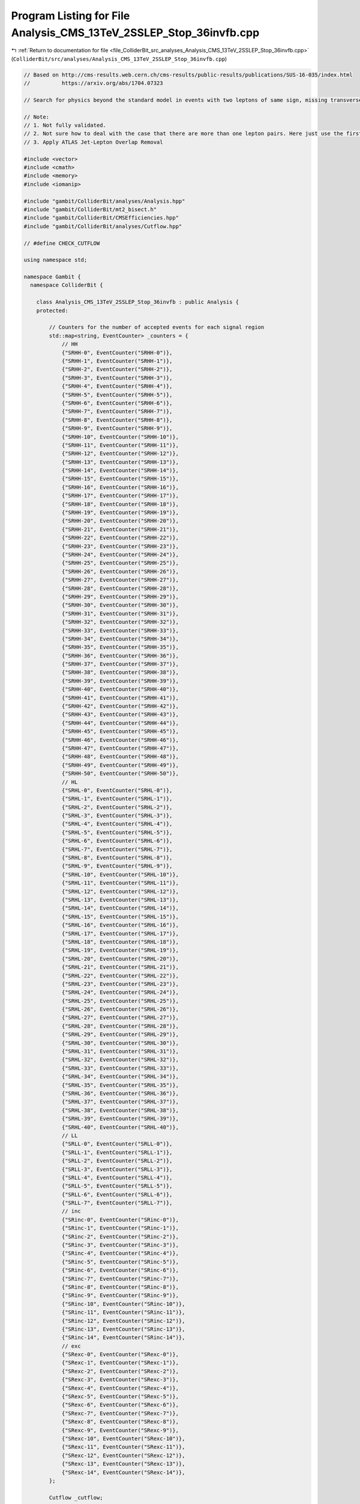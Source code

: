 
.. _program_listing_file_ColliderBit_src_analyses_Analysis_CMS_13TeV_2SSLEP_Stop_36invfb.cpp:

Program Listing for File Analysis_CMS_13TeV_2SSLEP_Stop_36invfb.cpp
===================================================================

|exhale_lsh| :ref:`Return to documentation for file <file_ColliderBit_src_analyses_Analysis_CMS_13TeV_2SSLEP_Stop_36invfb.cpp>` (``ColliderBit/src/analyses/Analysis_CMS_13TeV_2SSLEP_Stop_36invfb.cpp``)

.. |exhale_lsh| unicode:: U+021B0 .. UPWARDS ARROW WITH TIP LEFTWARDS

.. code-block:: cpp

   
   // Based on http://cms-results.web.cern.ch/cms-results/public-results/publications/SUS-16-035/index.html
   //          https://arxiv.org/abs/1704.07323
   
   // Search for physics beyond the standard model in events with two leptons of same sign, missing transverse momentum, and jets in proton-proton collisions at sqrt(s) = 13 TeV
   
   // Note:
   // 1. Not fully validated.
   // 2. Not sure how to deal with the case that there are more than one lepton pairs. Here just use the first one.
   // 3. Apply ATLAS Jet-Lepton Overlap Removal
   
   #include <vector>
   #include <cmath>
   #include <memory>
   #include <iomanip>
   
   #include "gambit/ColliderBit/analyses/Analysis.hpp"
   #include "gambit/ColliderBit/mt2_bisect.h"
   #include "gambit/ColliderBit/CMSEfficiencies.hpp"
   #include "gambit/ColliderBit/analyses/Cutflow.hpp"
   
   // #define CHECK_CUTFLOW
   
   using namespace std;
   
   namespace Gambit {
     namespace ColliderBit {
   
       class Analysis_CMS_13TeV_2SSLEP_Stop_36invfb : public Analysis {
       protected:
   
           // Counters for the number of accepted events for each signal region
           std::map<string, EventCounter> _counters = {
               // HH
               {"SRHH-0", EventCounter("SRHH-0")},
               {"SRHH-1", EventCounter("SRHH-1")},
               {"SRHH-2", EventCounter("SRHH-2")},
               {"SRHH-3", EventCounter("SRHH-3")},
               {"SRHH-4", EventCounter("SRHH-4")},
               {"SRHH-5", EventCounter("SRHH-5")},
               {"SRHH-6", EventCounter("SRHH-6")},
               {"SRHH-7", EventCounter("SRHH-7")},
               {"SRHH-8", EventCounter("SRHH-8")},
               {"SRHH-9", EventCounter("SRHH-9")},
               {"SRHH-10", EventCounter("SRHH-10")},
               {"SRHH-11", EventCounter("SRHH-11")},
               {"SRHH-12", EventCounter("SRHH-12")},
               {"SRHH-13", EventCounter("SRHH-13")},
               {"SRHH-14", EventCounter("SRHH-14")},
               {"SRHH-15", EventCounter("SRHH-15")},
               {"SRHH-16", EventCounter("SRHH-16")},
               {"SRHH-17", EventCounter("SRHH-17")},
               {"SRHH-18", EventCounter("SRHH-18")},
               {"SRHH-19", EventCounter("SRHH-19")},
               {"SRHH-20", EventCounter("SRHH-20")},
               {"SRHH-21", EventCounter("SRHH-21")},
               {"SRHH-22", EventCounter("SRHH-22")},
               {"SRHH-23", EventCounter("SRHH-23")},
               {"SRHH-24", EventCounter("SRHH-24")},
               {"SRHH-25", EventCounter("SRHH-25")},
               {"SRHH-26", EventCounter("SRHH-26")},
               {"SRHH-27", EventCounter("SRHH-27")},
               {"SRHH-28", EventCounter("SRHH-28")},
               {"SRHH-29", EventCounter("SRHH-29")},
               {"SRHH-30", EventCounter("SRHH-30")},
               {"SRHH-31", EventCounter("SRHH-31")},
               {"SRHH-32", EventCounter("SRHH-32")},
               {"SRHH-33", EventCounter("SRHH-33")},
               {"SRHH-34", EventCounter("SRHH-34")},
               {"SRHH-35", EventCounter("SRHH-35")},
               {"SRHH-36", EventCounter("SRHH-36")},
               {"SRHH-37", EventCounter("SRHH-37")},
               {"SRHH-38", EventCounter("SRHH-38")},
               {"SRHH-39", EventCounter("SRHH-39")},
               {"SRHH-40", EventCounter("SRHH-40")},
               {"SRHH-41", EventCounter("SRHH-41")},
               {"SRHH-42", EventCounter("SRHH-42")},
               {"SRHH-43", EventCounter("SRHH-43")},
               {"SRHH-44", EventCounter("SRHH-44")},
               {"SRHH-45", EventCounter("SRHH-45")},
               {"SRHH-46", EventCounter("SRHH-46")},
               {"SRHH-47", EventCounter("SRHH-47")},
               {"SRHH-48", EventCounter("SRHH-48")},
               {"SRHH-49", EventCounter("SRHH-49")},
               {"SRHH-50", EventCounter("SRHH-50")},
               // HL
               {"SRHL-0", EventCounter("SRHL-0")},
               {"SRHL-1", EventCounter("SRHL-1")},
               {"SRHL-2", EventCounter("SRHL-2")},
               {"SRHL-3", EventCounter("SRHL-3")},
               {"SRHL-4", EventCounter("SRHL-4")},
               {"SRHL-5", EventCounter("SRHL-5")},
               {"SRHL-6", EventCounter("SRHL-6")},
               {"SRHL-7", EventCounter("SRHL-7")},
               {"SRHL-8", EventCounter("SRHL-8")},
               {"SRHL-9", EventCounter("SRHL-9")},
               {"SRHL-10", EventCounter("SRHL-10")},
               {"SRHL-11", EventCounter("SRHL-11")},
               {"SRHL-12", EventCounter("SRHL-12")},
               {"SRHL-13", EventCounter("SRHL-13")},
               {"SRHL-14", EventCounter("SRHL-14")},
               {"SRHL-15", EventCounter("SRHL-15")},
               {"SRHL-16", EventCounter("SRHL-16")},
               {"SRHL-17", EventCounter("SRHL-17")},
               {"SRHL-18", EventCounter("SRHL-18")},
               {"SRHL-19", EventCounter("SRHL-19")},
               {"SRHL-20", EventCounter("SRHL-20")},
               {"SRHL-21", EventCounter("SRHL-21")},
               {"SRHL-22", EventCounter("SRHL-22")},
               {"SRHL-23", EventCounter("SRHL-23")},
               {"SRHL-24", EventCounter("SRHL-24")},
               {"SRHL-25", EventCounter("SRHL-25")},
               {"SRHL-26", EventCounter("SRHL-26")},
               {"SRHL-27", EventCounter("SRHL-27")},
               {"SRHL-28", EventCounter("SRHL-28")},
               {"SRHL-29", EventCounter("SRHL-29")},
               {"SRHL-30", EventCounter("SRHL-30")},
               {"SRHL-31", EventCounter("SRHL-31")},
               {"SRHL-32", EventCounter("SRHL-32")},
               {"SRHL-33", EventCounter("SRHL-33")},
               {"SRHL-34", EventCounter("SRHL-34")},
               {"SRHL-35", EventCounter("SRHL-35")},
               {"SRHL-36", EventCounter("SRHL-36")},
               {"SRHL-37", EventCounter("SRHL-37")},
               {"SRHL-38", EventCounter("SRHL-38")},
               {"SRHL-39", EventCounter("SRHL-39")},
               {"SRHL-40", EventCounter("SRHL-40")},
               // LL
               {"SRLL-0", EventCounter("SRLL-0")},
               {"SRLL-1", EventCounter("SRLL-1")},
               {"SRLL-2", EventCounter("SRLL-2")},
               {"SRLL-3", EventCounter("SRLL-3")},
               {"SRLL-4", EventCounter("SRLL-4")},
               {"SRLL-5", EventCounter("SRLL-5")},
               {"SRLL-6", EventCounter("SRLL-6")},
               {"SRLL-7", EventCounter("SRLL-7")},
               // inc
               {"SRinc-0", EventCounter("SRinc-0")},
               {"SRinc-1", EventCounter("SRinc-1")},
               {"SRinc-2", EventCounter("SRinc-2")},
               {"SRinc-3", EventCounter("SRinc-3")},
               {"SRinc-4", EventCounter("SRinc-4")},
               {"SRinc-5", EventCounter("SRinc-5")},
               {"SRinc-6", EventCounter("SRinc-6")},
               {"SRinc-7", EventCounter("SRinc-7")},
               {"SRinc-8", EventCounter("SRinc-8")},
               {"SRinc-9", EventCounter("SRinc-9")},
               {"SRinc-10", EventCounter("SRinc-10")},
               {"SRinc-11", EventCounter("SRinc-11")},
               {"SRinc-12", EventCounter("SRinc-12")},
               {"SRinc-13", EventCounter("SRinc-13")},
               {"SRinc-14", EventCounter("SRinc-14")},
               // exc
               {"SRexc-0", EventCounter("SRexc-0")},
               {"SRexc-1", EventCounter("SRexc-1")},
               {"SRexc-2", EventCounter("SRexc-2")},
               {"SRexc-3", EventCounter("SRexc-3")},
               {"SRexc-4", EventCounter("SRexc-4")},
               {"SRexc-5", EventCounter("SRexc-5")},
               {"SRexc-6", EventCounter("SRexc-6")},
               {"SRexc-7", EventCounter("SRexc-7")},
               {"SRexc-8", EventCounter("SRexc-8")},
               {"SRexc-9", EventCounter("SRexc-9")},
               {"SRexc-10", EventCounter("SRexc-10")},
               {"SRexc-11", EventCounter("SRexc-11")},
               {"SRexc-12", EventCounter("SRexc-12")},
               {"SRexc-13", EventCounter("SRexc-13")},
               {"SRexc-14", EventCounter("SRexc-14")},
           };
   
           Cutflow _cutflow;
   
         // The following section copied from Analysis_ATLAS_1LEPStop_20invfb.cpp
         void JetLeptonOverlapRemoval(vector<const HEPUtils::Jet*> &jetvec, vector<const HEPUtils::Particle*> &lepvec, double DeltaRMax) {
           //Routine to do jet-lepton check
           //Discards jets if they are within DeltaRMax of a lepton
   
           vector<const HEPUtils::Jet*> Survivors;
   
           for(unsigned int itjet = 0; itjet < jetvec.size(); itjet++) {
           bool overlap = false;
             HEPUtils::P4 jetmom=jetvec.at(itjet)->mom();
             for(unsigned int itlep = 0; itlep < lepvec.size(); itlep++) {
               HEPUtils::P4 lepmom=lepvec.at(itlep)->mom();
               double dR;
   
               dR=jetmom.deltaR_eta(lepmom);
   
               if(fabs(dR) <= DeltaRMax) overlap=true;
             }
             if(overlap) continue;
             Survivors.push_back(jetvec.at(itjet));
           }
           jetvec=Survivors;
   
           return;
         }
   
         void LeptonJetOverlapRemoval(vector<const HEPUtils::Particle*> &lepvec, vector<const HEPUtils::Jet*> &jetvec) {
           //Routine to do lepton-jet check
           //Discards leptons if they are within dR of a jet as defined in analysis paper
   
           vector<const HEPUtils::Particle*> Survivors;
   
           for(unsigned int itlep = 0; itlep < lepvec.size(); itlep++) {
             bool overlap = false;
             HEPUtils::P4 lepmom=lepvec.at(itlep)->mom();
             for(unsigned int itjet= 0; itjet < jetvec.size(); itjet++) {
               HEPUtils::P4 jetmom=jetvec.at(itjet)->mom();
               double dR;
               double DeltaRMax = std::min(0.4, 0.04 + 10 / lepmom.pT());
               dR=jetmom.deltaR_eta(lepmom);
   
               if(fabs(dR) <= DeltaRMax) overlap=true;
             }
             if(overlap) continue;
             Survivors.push_back(lepvec.at(itlep));
           }
           lepvec=Survivors;
   
           return;
         }
   
   
       public:
   
           // Required detector sim
           static constexpr const char* detector = "CMS";
   
           Analysis_CMS_13TeV_2SSLEP_Stop_36invfb():
           _cutflow("CMS_13TeV_2SSLEP_Stop_36invfb", {"Trigger_and_2leptons", "At_least_one_SS_lepton_pair", "Baseline"})
           {
               set_analysis_name("CMS_13TeV_2SSLEP_Stop_36invfb");
               set_luminosity(36);
           }
   
           struct ptComparison {
               bool operator() (const HEPUtils::Particle* i,const HEPUtils::Particle* j) {return (i->pT()>j->pT());}
           } comparePt;
   
           void run(const HEPUtils::Event* event) {
               _cutflow.fillinit();
   
               // Missing energy
               double met = event->met();
               HEPUtils::P4 ptot = event->missingmom();
   
               // Electrons
               //@note Numbers digitized from https://twiki.cern.ch/twiki/pub/CMSPublic/SUSMoriond2017ObjectsEfficiency/2d_full_pteta_el_035_ttbar.pdf
               const vector<double> aEl={0., 0.8, 1.442, 1.556, 2., 2.5, DBL_MAX};   // Bin edges in eta
               const vector<double> bEl={0., 15., 20., 25., 30., 40., 50, DBL_MAX}; // Bin edges in pT. Assume flat efficiency above 200, where the CMS map stops.
               const vector<double> cEl={
                             // pT:  (0,15), (15,20), (20,25), (25,30), (30,40), (40,50), (50,inf)
                                      0.0,   0.398,   0.501,   0.556,   0.619,   0.669,   0.720,// eta: (0, 0.8)
                                      0.0,   0.344,   0.433,   0.498,   0.579,   0.600,   0.671,// eta: (0.8, 1.4429)
                                      0.0,   0.201,   0.156,   0.206,   0.222,   0.255,   0.307,// eta: (1.442, 1.556)
                                      0.0,   0.210,   0.302,   0.338,   0.428,   0.484,   0.561,// eta: (1.556, 2)
                                      0.0,   0.162,   0.172,   0.250,   0.339,   0.396,   0.444,// eta: (2, 2.5)
                                      0.0,   0.0,     0.0,     0.0,     0.0,     0.0,     0.0// eta > 2.5
                                     };
               HEPUtils::BinnedFn2D<double> _eff2dEl(aEl,bEl,cEl);
               vector<const HEPUtils::Particle*> electrons;
               for (const HEPUtils::Particle* electron : event->electrons()) {
                   bool isEl=has_tag(_eff2dEl, fabs(electron->eta()), electron->pT());
                   if (electron->pT() > 15. && fabs(electron->eta()) < 2.5 && isEl)
                       electrons.push_back(electron);
               }
   
               // Muons
               //@note Numbers digitized from https://twiki.cern.ch/twiki/pub/CMSPublic/SUSMoriond2017ObjectsEfficiency/2d_full_pteta_mu_035_ttbar.pdf
               const vector<double> aMu={0., 0.9, 1.2, 2.1, 2.4, DBL_MAX};   // Bin edges in eta
               const vector<double> bMu={0., 10, 15., 20., 25, 30, 40, 50, DBL_MAX};  // Bin edges in pT. Assume flat efficiency above 200, where the CMS map stops.
               const vector<double> cMu={
                             // pT:  (0,10), (10,15), (15,20), (20,25), (25,30), (30,40), (40,50), (50,inf)
                                      0.0,   0.564,   0.645,    0.739,  0.803,   0.860,   0.894,   0.907, // eta: (0, 0.9)
                                      0.0,   0.525,   0.616,    0.700,  0.773,   0.825,   0.891,   0.898, // eta: (0.9, 1.2)
                                      0.0,   0.514,   0.572,    0.697,  0.748,   0.789,   0.837,   0.870, // eta: (1.2, 2.1)
                                      0.0,   0.440,   0.575,    0.604,  0.663,   0.696,   0.784,   0.794,// eta: (2.1, 2.4)
                                      0.0,   0.0,     0.0,      0.0,    0.0,     0.0,     0.0,     0.0// eta > 2.4
                                     };
               HEPUtils::BinnedFn2D<double> _eff2dMu(aMu,bMu,cMu);
               vector<const HEPUtils::Particle*> muons;
               for (const HEPUtils::Particle* muon : event->muons()) {
                   bool isMu=has_tag(_eff2dMu, fabs(muon->eta()), muon->pT());
                   if (muon->pT() > 10.&& fabs(muon->eta()) < 2.4 && isMu)
                       muons.push_back(muon);
               }
   
               double HT = 0.;
               // Jets
               vector<const HEPUtils::Jet*> candJets;
               for (const HEPUtils::Jet* jet : event->jets()) {
                   if (jet->pT() > 25. && fabs(jet->eta()) < 2.4){
                       HT += jet->pT();
                       candJets.push_back(jet);
                   }
               }
   
               // Overlap removal
               JetLeptonOverlapRemoval(candJets,electrons,0.2);
               LeptonJetOverlapRemoval(electrons,candJets);
               JetLeptonOverlapRemoval(candJets,muons,0.4);
               LeptonJetOverlapRemoval(muons,candJets);
   
               // Jets
               vector<const HEPUtils::Jet*> bJets;
               vector<const HEPUtils::Jet*> nonbJets;
   
   
               // Find b-jets
               // Copied from ATLAS_13TeV_3b_24invfb
               double btag = 0.85; double cmisstag = 1/12.; double misstag = 1./381.;
               for (const HEPUtils::Jet* jet : candJets) {
                   // Tag
                   if( jet->btag() && random_bool(btag) ) bJets.push_back(jet);
                   // Misstag c-jet
                   else if( jet->ctag() && random_bool(cmisstag) ) bJets.push_back(jet);
                   // Misstag light jet
                   else if( random_bool(misstag) ) bJets.push_back(jet);
                   // Non b-jet
                   else if( jet->pT() > 40. ) {
                       nonbJets.push_back(jet);
                   }
               }
   
               size_t Nb=bJets.size();
               size_t Nj=nonbJets.size();
   
               // Leptons = electrons + muons
               vector<const HEPUtils::Particle*> leptons;
               leptons=electrons;
               leptons.insert(leptons.end(),muons.begin(),muons.end());
               sort(leptons.begin(),leptons.end(),comparePt);
   
               // At least two light leptons
               if (leptons.size()<2) return;
   
               // Triggers
               bool pure_dilepton_trigger=false;
               // Leading electron (muon) PT > 23 (17) GeV
               // Subleading electron (muon) PT > 12 (8) GeV
               if (leptons[0]->pT() > ( abs(leptons[0]->pid()) == 11 ? 23 : 17 ) \
               and leptons[1]->pT() > ( abs(leptons[1]->pid()) == 11 ? 12 : 8 ) ){
                   pure_dilepton_trigger = true;
               }
               if ( not pure_dilepton_trigger and HT<300 ) return;
               _cutflow.fill(1); // Trigger and >=2 leptons
   
               // Find pair same sign (SS) leptons
               vector<size_t> SS_1,SS_2;
               for (size_t i=0; i<leptons.size(); ++i) {
                   for (size_t j=i+1; j<leptons.size(); ++j) {
                       if (leptons[i]->pid()*leptons[j]->pid()>0 and (leptons[i]->mom()+leptons[j]->mom()).m()>8){
                           SS_1.push_back(i);
                           SS_2.push_back(j);
                       }
                   }
               }
   
               // At least one SS lepton pair ( with an invari-ant mass above 8 GeV )
               if (SS_1.size()==0) return;
               _cutflow.fill(2); // At least one SS lepton pair
   
               // An additional loose lepton forms an opposite-sign same-flavor pair
               // withone of the two SS leptons, with an invariant mass less than 12 GeV
               // or between 76 and 106 GeV
               if (leptons.size()>2){
                   for (size_t i=0; i<SS_1.size(); ++i) {
                       for (size_t j=0; j<leptons.size(); ++j) {
                           if ( j != SS_1[i] and j != SS_2[i]) {
                               if (leptons[j]->pid()+leptons[SS_1[i]]->pid()==0){
                                   double mll_additional = (leptons[j]->mom()+leptons[SS_1[i]]->mom()).m();
                                   if ( mll_additional < 12 or (mll_additional>76 and mll_additional<106)) return;
                               }
                               if (leptons[j]->pid()+leptons[SS_2[i]]->pid()==0){
                                   double mll_additional = (leptons[j]->mom()+leptons[SS_2[i]]->mom()).m();
                                   if ( mll_additional < 12 or (mll_additional>76 and mll_additional<106)) return;
                               }
                           }
                       }
                   }
               }
   
   
               // At least two jets and MET>50
               if ( nonbJets.size()<2 or  met<50) return;
               _cutflow.fill(3); // Baseline (two jets and MET>50 GeV)
   
               // M_T^{miss}
               // The smallest of the transverse masses constructed between p^miss_T and each of the leptons.
               double MTmiss = 9999;
               for (const HEPUtils::Particle* lep : leptons) {
                   double MTmiss_temp = sqrt(2.*lep->pT()*met*(1. - cos(lep->mom().deltaPhi(ptot))));
                   if (MTmiss_temp<MTmiss) {
                       MTmiss = MTmiss_temp;
                   }
               }
   
               bool pp = leptons[SS_1[0]]->pid()>0; // TODO: Not sure which lepton pair.
               bool met_50_200 = met>50 and met<200;
               bool met_200_300 = met>200 and met<300;
               bool met_300_500 = met>300 and met<500;
               bool met_500 = met>500;
               bool MTmiss_l_120 = MTmiss<120;
               bool MTmiss_g_120 = MTmiss>120;
               bool Nj_2_4 = Nj>=2 and Nj<=4;
               bool Nj_5 = Nj>=5;
               bool HT_300 = HT<300;
               bool HT_300_1125 = HT>300 and HT<1125;
               bool HT_1125_1300 = HT>1125 and HT<1300;
               bool HT_1300_1600 = HT>1300 and HT<1600;
               bool HT_1300 = HT>1300;
               bool HT_1600 = HT>1600;
               bool SSHH_combine = (MTmiss_l_120 and met_50_200   and Nj_5 and HT_300) or \
                                   (MTmiss_l_120 and met_200_300           and HT_300) or \
                                   (MTmiss_g_120 and met<300               and HT_300);
   
               // SR HH
               if ( leptons[SS_1[0]]->pT() > 25. and leptons[SS_2[0]]->pT() > 25.) {
                   if (Nb==0) {
                       if (MTmiss_l_120 and met_50_200  and Nj_2_4 and HT_300)               _counters.at("SRHH-0").add_event(event);
                       if (MTmiss_l_120 and met_50_200  and Nj_2_4 and HT_300_1125)          _counters.at("SRHH-1").add_event(event);
                       if (SSHH_combine)                                                     _counters.at("SRHH-2").add_event(event);
                       if (MTmiss_l_120 and met_50_200  and Nj_5   and HT_300_1125)          _counters.at("SRHH-3").add_event(event);
                       if (MTmiss_l_120 and met_200_300 and Nj_2_4 and HT_300_1125 and pp)   _counters.at("SRHH-4").add_event(event);
                       if (MTmiss_l_120 and met_200_300 and Nj_2_4 and HT_300_1125 and !pp)  _counters.at("SRHH-5").add_event(event);
                       if (MTmiss_l_120 and met_200_300 and Nj_5   and HT_300_1125)          _counters.at("SRHH-6").add_event(event);
                       if (MTmiss_g_120 and met_50_200  and Nj_2_4 and HT_300_1125 and pp)   _counters.at("SRHH-7").add_event(event);
                       if (MTmiss_g_120 and met_50_200  and Nj_2_4 and HT_300_1125 and !pp)  _counters.at("SRHH-8").add_event(event);
                       if (MTmiss_g_120 and((met_50_200&&Nj_5)||met_200_300)and HT_300_1125) _counters.at("SRHH-9").add_event(event);
                   } else if (Nb==1) {
                       if (MTmiss_l_120 and met_50_200  and Nj_2_4 and HT_300)              _counters.at("SRHH-10").add_event(event);
                       if (MTmiss_l_120 and met_50_200  and Nj_2_4 and HT_300_1125)         _counters.at("SRHH-11").add_event(event);
                       if (SSHH_combine and pp)                                             _counters.at("SRHH-12").add_event(event);
                       if (SSHH_combine and !pp)                                            _counters.at("SRHH-13").add_event(event);
                       if (MTmiss_l_120 and met_50_200  and Nj_5   and HT_300_1125 and pp)  _counters.at("SRHH-14").add_event(event);
                       if (MTmiss_l_120 and met_50_200  and Nj_5   and HT_300_1125 and !pp) _counters.at("SRHH-15").add_event(event);
                       if (MTmiss_l_120 and met_200_300 and Nj_2_4 and HT_300_1125 and pp)  _counters.at("SRHH-16").add_event(event);
                       if (MTmiss_l_120 and met_200_300 and Nj_2_4 and HT_300_1125 and !pp) _counters.at("SRHH-17").add_event(event);
                       if (MTmiss_l_120 and met_200_300 and Nj_5   and HT_300_1125)         _counters.at("SRHH-18").add_event(event);
                       if (MTmiss_g_120 and met_50_200  and Nj_2_4 and HT_300_1125 and pp)  _counters.at("SRHH-19").add_event(event);
                       if (MTmiss_g_120 and met_50_200  and Nj_2_4 and HT_300_1125 and !pp) _counters.at("SRHH-20").add_event(event);
                       if (MTmiss_g_120 and((met_50_200&&Nj_5)||met_200_300)and HT_300_1125) _counters.at("SRHH-21").add_event(event);
                   } else if (Nb==2){
                       if (MTmiss_l_120 and met_50_200  and Nj_2_4 and HT_300)              _counters.at("SRHH-22").add_event(event);
                       if (MTmiss_l_120 and met_50_200  and Nj_2_4 and HT_300_1125)         _counters.at("SRHH-23").add_event(event);
                       if (SSHH_combine and pp)                                             _counters.at("SRHH-24").add_event(event);
                       if (SSHH_combine and !pp)                                            _counters.at("SRHH-25").add_event(event);
                       if (MTmiss_l_120 and met_50_200  and Nj_5   and HT_300_1125 and pp)  _counters.at("SRHH-26").add_event(event);
                       if (MTmiss_l_120 and met_50_200  and Nj_5   and HT_300_1125 and !pp) _counters.at("SRHH-27").add_event(event);
                       if (MTmiss_l_120 and met_200_300 and Nj_2_4 and HT_300_1125 and pp)  _counters.at("SRHH-28").add_event(event);
                       if (MTmiss_l_120 and met_200_300 and Nj_2_4 and HT_300_1125 and !pp) _counters.at("SRHH-29").add_event(event);
                       if (MTmiss_l_120 and met_200_300 and Nj_5   and HT_300_1125)         _counters.at("SRHH-30").add_event(event);
                       if (MTmiss_g_120 and met_50_200  and Nj_2_4 and HT_300_1125 and pp)  _counters.at("SRHH-31").add_event(event);
                       if (MTmiss_g_120 and met_50_200  and Nj_2_4 and HT_300_1125 and !pp) _counters.at("SRHH-32").add_event(event);
                       if (MTmiss_g_120 and((met_50_200&&Nj_5)||met_200_300)and HT_300_1125) _counters.at("SRHH-33").add_event(event);
                   } else if (Nb>=3){
                       if (MTmiss_l_120 and met<300                and HT_300 and pp)       _counters.at("SRHH-34").add_event(event);
                       if (MTmiss_l_120 and met<300                and HT_300 and !pp)      _counters.at("SRHH-35").add_event(event);
                       if (MTmiss_l_120 and met_50_200             and HT_300_1125 and pp)  _counters.at("SRHH-36").add_event(event);
                       if (MTmiss_l_120 and met_50_200             and HT_300_1125 and !pp) _counters.at("SRHH-37").add_event(event);
                       if (MTmiss_l_120 and met_200_300            and HT_300_1125)         _counters.at("SRHH-38").add_event(event);
                       if (MTmiss_g_120 and met<300                and HT_300)              _counters.at("SRHH-39").add_event(event);
                       if (MTmiss_g_120 and met<300                and HT_300_1125)         _counters.at("SRHH-40").add_event(event);
                   }
   
                   if (met_300_500 and HT>300       and pp)  _counters.at("SRHH-41").add_event(event);
                   if (met_300_500 and HT>300       and !pp) _counters.at("SRHH-42").add_event(event);
                   if (met_500     and HT>300       and pp)  _counters.at("SRHH-43").add_event(event);
                   if (met_500     and HT>300       and !pp) _counters.at("SRHH-44").add_event(event);
   
                   if (met<300     and HT_1125_1300 and pp)  _counters.at("SRHH-45").add_event(event);
                   if (met<300     and HT_1125_1300 and !pp) _counters.at("SRHH-46").add_event(event);
                   if (met<300     and HT_1300_1600 and pp)  _counters.at("SRHH-47").add_event(event);
                   if (met<300     and HT_1300_1600 and !pp) _counters.at("SRHH-48").add_event(event);
                   if (met<300     and HT_1600 and pp)  _counters.at("SRHH-48").add_event(event);
                   if (met<300     and HT_1600 and !pp) _counters.at("SRHH-50").add_event(event);
   
               }
   
               bool SSHL_combine = MTmiss_l_120&&( (met_50_200&&Nj_5) or met_200_300 )&&HT_300 ;
   
               // SR HL
               if ( leptons[SS_1[0]]->pT() > 25. and leptons[SS_2[0]]->pT() < 25.) {
                   if (Nb==0 and MTmiss_l_120) {
                       if ( met_50_200  and Nj_2_4 and HT_300)              _counters.at("SRHL-0").add_event(event);
                       if ( met_50_200  and Nj_2_4 and HT_300_1125)         _counters.at("SRHL-1").add_event(event);
                       if ( SSHL_combine)                                   _counters.at("SRHL-2").add_event(event);
                       if ( met_50_200  and Nj_5 and HT_300_1125)           _counters.at("SRHL-3").add_event(event);
                       if ( met_200_300 and Nj_2_4 and HT_300_1125 and pp)  _counters.at("SRHL-4").add_event(event);
                       if ( met_200_300 and Nj_2_4 and HT_300_1125 and !pp) _counters.at("SRHL-5").add_event(event);
                       if ( met_200_300 and Nj_5 and HT_300_1125)           _counters.at("SRHL-6").add_event(event);
                   } else if(Nb==1 and MTmiss_l_120) {
                       if ( met_50_200  and Nj_2_4 and HT_300)              _counters.at("SRHL-7").add_event(event);
                       if ( met_50_200  and Nj_2_4 and HT_300_1125)         _counters.at("SRHL-8").add_event(event);
                       if ( SSHL_combine and pp)                            _counters.at("SRHL-9").add_event(event);
                       if ( SSHL_combine and !pp)                           _counters.at("SRHL-10").add_event(event);
                       if ( met_50_200  and Nj_5 and HT_300_1125 and pp)    _counters.at("SRHL-11").add_event(event);
                       if ( met_50_200  and Nj_5 and HT_300_1125 and !pp)   _counters.at("SRHL-12").add_event(event);
                       if ( met_200_300 and Nj_2_4 and HT_300_1125 and pp)  _counters.at("SRHL-13").add_event(event);
                       if ( met_200_300 and Nj_2_4 and HT_300_1125 and !pp) _counters.at("SRHL-14").add_event(event);
   
                       if ( met_200_300 and Nj_5 and HT_300_1125 and pp)    _counters.at("SRHL-15").add_event(event);
                       if ( met_200_300 and Nj_5 and HT_300_1125 and !pp)   _counters.at("SRHL-16").add_event(event);
                   } else if(Nb==2 and MTmiss_l_120) {
                       if ( met_50_200  and Nj_2_4 and HT_300)              _counters.at("SRHL-17").add_event(event);
                       if ( met_50_200  and Nj_2_4 and HT_300_1125)         _counters.at("SRHL-18").add_event(event);
                       if ( SSHL_combine and pp)                            _counters.at("SRHL-19").add_event(event);
                       if ( SSHL_combine and !pp)                           _counters.at("SRHL-20").add_event(event);
                       if ( met_50_200  and Nj_5 and HT_300_1125 and pp)    _counters.at("SRHL-21").add_event(event);
                       if ( met_50_200  and Nj_5 and HT_300_1125 and !pp)   _counters.at("SRHL-22").add_event(event);
                       if ( met_200_300 and Nj_2_4 and HT_300_1125 and pp)  _counters.at("SRHL-23").add_event(event);
                       if ( met_200_300 and Nj_2_4 and HT_300_1125 and !pp) _counters.at("SRHL-24").add_event(event);
                       if ( met_200_300 and Nj_5 and HT_300_1125)           _counters.at("SRHL-25").add_event(event);
                   }else if(Nb==3 and MTmiss_l_120) {
                       if ( met_50_200 and HT_300 and pp)                   _counters.at("SRHL-26").add_event(event);
                       if ( met_50_200 and HT_300 and !pp)                  _counters.at("SRHL-27").add_event(event);
                       if ( met_50_200 and HT_300_1125 and pp)              _counters.at("SRHL-28").add_event(event);
                       if ( met_50_200 and HT_300_1125 and !pp)             _counters.at("SRHL-29").add_event(event);
                       if ( met_200_300 and HT_300_1125)                    _counters.at("SRHL-30").add_event(event);
                   }
                   if (MTmiss_g_120 and met<300 and HT_300)       _counters.at("SRHL-31").add_event(event);
                   if (MTmiss_g_120 and met<300 and HT_300_1125)  _counters.at("SRHL-32").add_event(event);
   
                   if (met_300_500  and HT>300 and pp)  _counters.at("SRHL-33").add_event(event);
                   if (met_300_500  and HT>300 and !pp) _counters.at("SRHL-34").add_event(event);
                   if (met_500      and HT>300 and pp)  _counters.at("SRHL-35").add_event(event);
                   if (met_500      and HT>300 and !pp) _counters.at("SRHL-36").add_event(event);
   
                   if (met<300      and HT_1125_1300 and pp)  _counters.at("SRHL-37").add_event(event);
                   if (met<300      and HT_1125_1300 and !pp) _counters.at("SRHL-38").add_event(event);
                   if (met<300      and HT_1300 and pp)       _counters.at("SRHL-39").add_event(event);
                   if (met<300      and HT_1300 and !pp)      _counters.at("SRHL-40").add_event(event);
               }
   
               // SR LL
               if (leptons[SS_1[0]]->pT() < 25. and leptons[SS_2[0]]->pT() < 25.) {
                   if (HT>300) {
                       if (MTmiss_l_120) {
                           if (Nb==0) {
                               if (met_50_200) _counters.at("SRLL-0").add_event(event);
                               else            _counters.at("SRLL-1").add_event(event);
                           } else if (Nb==1) {
                               if (met_50_200) _counters.at("SRLL-2").add_event(event);
                               else            _counters.at("SRLL-3").add_event(event);
                           } else if (Nb==2) {
                               if (met_50_200) _counters.at("SRLL-4").add_event(event);
                               else            _counters.at("SRLL-5").add_event(event);
                           } else if (Nb>=3)   _counters.at("SRLL-6").add_event(event);
                       } else                  _counters.at("SRLL-7").add_event(event);
                   }
               }
   
               // Inclusive SR
               if (  leptons[SS_1[0]]->pT() > 25. and leptons[SS_2[0]]->pT() > 25. ) {
                   // Nj>=2 and met>50 have been applied
                   if ( Nb==0 and HT>=1200)               _counters.at("SRinc-0").add_event(event);
                   if ( Nb>=2 and HT>=1100)               _counters.at("SRinc-1").add_event(event);
                   if ( Nb==0 and met>450)                _counters.at("SRinc-2").add_event(event);
                   if ( Nb>=2 and met>300)                _counters.at("SRinc-3").add_event(event);
                   if ( Nb==0 and met>250 and MTmiss>120) _counters.at("SRinc-4").add_event(event);
                   if ( Nb>=2 and met>150 and MTmiss>120) _counters.at("SRinc-5").add_event(event);
                   if ( Nb==0 and HT>900 and met>200)     _counters.at("SRinc-6").add_event(event);
                   if ( Nb>=2 and HT>900 and met>200)     _counters.at("SRinc-7").add_event(event);
                   if ( Nj>=7)                            _counters.at("SRinc-8").add_event(event);
                   if ( Nj>=4 and MTmiss>120)             _counters.at("SRinc-9").add_event(event);
                   if ( Nb>=3)                            _counters.at("SRinc-10").add_event(event);
                   if ( HT>700)                           _counters.at("SRinc-11").add_event(event);
               }
   
               if (  leptons[SS_1[0]]->pT() < 25. and leptons[SS_2[0]]->pT() < 25. ) {
                   // Nj>=2 and met>50 have been applied
                   if (met>200) _counters.at("SRinc-12").add_event(event);
                   if (Nj>=5)   _counters.at("SRinc-13").add_event(event);
                   if (Nb>=3)   _counters.at("SRinc-14").add_event(event);
               }
   
               // Exclusive SR
               if (  leptons[SS_1[0]]->pT() > 25. and leptons[SS_2[0]]->pT() > 25. ) {
                   // Nj>=2 and met>50 have been applied
                   if (Nb==0 and met<300 and HT<1125 and (HT<300 or MTmiss<120)) _counters.at("SRexc-0").add_event(event);
                   if (Nb==0 and met<300 and HT<1125 and HT>300 and MTmiss>120)  _counters.at("SRexc-1").add_event(event);
                   if (Nb==1 and met<300 and HT<1125 and (HT<300 or MTmiss<120)) _counters.at("SRexc-2").add_event(event);
                   if (Nb==1 and met<300 and HT<1125 and HT>300 and MTmiss>120)  _counters.at("SRexc-3").add_event(event);
                   if (Nb==2 and met<300 and HT<1125 and (HT<300 or MTmiss<120)) _counters.at("SRexc-4").add_event(event);
                   if (Nb==2 and met<300 and HT<1125 and HT>300 and MTmiss>120)  _counters.at("SRexc-5").add_event(event);
                   if (Nb>=3 and met<300 and HT<1125 and (HT<300 or MTmiss<120)) _counters.at("SRexc-6").add_event(event);
                   if (Nb>=3 and met<300 and HT<1125 and HT>300 and MTmiss>120)  _counters.at("SRexc-7").add_event(event);
                   if (          met>300 and             HT>300)                 _counters.at("SRexc-8").add_event(event);
                   if (          met<300 and HT>1125)                            _counters.at("SRexc-9").add_event(event);
               }
   
               if (  leptons[SS_1[0]]->pT() > 25. and leptons[SS_2[0]]->pT() < 25. ) {
                   // Nj>=2 and met>50 have been applied
                   if (met<300 and HT<1125 and MTmiss<120) _counters.at("SRexc-10").add_event(event);
                   if (met<300 and HT<1125 and MTmiss>120) _counters.at("SRexc-11").add_event(event);
                   if (met>300 and HT>300)                 _counters.at("SRexc-12").add_event(event);
                   if (met<300 and HT>1125)                _counters.at("SRexc-13").add_event(event);
               }
               if (  leptons[SS_1[0]]->pT() < 25. and leptons[SS_2[0]]->pT() < 25. ) {
                   // Nj>=2 and met>50 have been applied
                   if (HT>300) _counters.at("SRexc-14").add_event(event);
               }
   
               return;
           }
   
           void combine(const Analysis* other)
           {
               const Analysis_CMS_13TeV_2SSLEP_Stop_36invfb* specificOther
                   = dynamic_cast<const Analysis_CMS_13TeV_2SSLEP_Stop_36invfb*>(other);
               for (auto& pair : _counters) { pair.second += specificOther->_counters.at(pair.first); }
           }
   
   
           void collect_results() {
   
               #ifdef CHECK_CUTFLOW
               cout << _cutflow << endl;
               #endif
   
               // HH
               add_result(SignalRegionData(_counters.at("SRHH-0"), 435, {468, 98}));
               add_result(SignalRegionData(_counters.at("SRHH-1"), 166, {162, 25}));
               add_result(SignalRegionData(_counters.at("SRHH-2"), 30, {24.4, 5.4}));
               add_result(SignalRegionData(_counters.at("SRHH-3"), 24, {17.6, 3.0}));
               add_result(SignalRegionData(_counters.at("SRHH-4"), 22, {17.8, 3.9}));
               add_result(SignalRegionData(_counters.at("SRHH-5"), 6, {7.8, 1.5}));
               add_result(SignalRegionData(_counters.at("SRHH-6"), 2, {1.96, 0.47}));
               add_result(SignalRegionData(_counters.at("SRHH-7"), 5, {4.58, 0.81}));
               add_result(SignalRegionData(_counters.at("SRHH-8"), 3, {3.63, 0.75}));
               add_result(SignalRegionData(_counters.at("SRHH-9"), 3, {2.82, 0.56}));
               add_result(SignalRegionData(_counters.at("SRHH-10"), 304, {313, 87}));
               add_result(SignalRegionData(_counters.at("SRHH-11"), 111, {104, 20}));
               add_result(SignalRegionData(_counters.at("SRHH-12"), 13, {9.5, 1.9}));
               add_result(SignalRegionData(_counters.at("SRHH-13"), 11, {8.7, 2.0}));
               add_result(SignalRegionData(_counters.at("SRHH-14"), 17, {14.4, 2.9}));
               add_result(SignalRegionData(_counters.at("SRHH-15"), 10, {12.7, 2.6}));
               add_result(SignalRegionData(_counters.at("SRHH-16"), 11, {7.3, 1.2}));
               add_result(SignalRegionData(_counters.at("SRHH-17"), 2, {3.92, 0.79}));
               add_result(SignalRegionData(_counters.at("SRHH-18"), 3, {3.26, 0.74}));
               add_result(SignalRegionData(_counters.at("SRHH-19"), 4, {2.6, 2.7}));
               add_result(SignalRegionData(_counters.at("SRHH-20"), 3, {3.02, 0.75}));
               add_result(SignalRegionData(_counters.at("SRHH-21"), 1, {2.8, 0.57}));
               add_result(SignalRegionData(_counters.at("SRHH-22"), 90, {70, 12}));
               add_result(SignalRegionData(_counters.at("SRHH-23"), 40, {35.7, 5.9}));
               add_result(SignalRegionData(_counters.at("SRHH-24"), 2, {3.99, 0.73}));
               add_result(SignalRegionData(_counters.at("SRHH-25"), 0, {2.68, 0.8}));
               add_result(SignalRegionData(_counters.at("SRHH-26"), 9, {9.7, 1.8}));
               add_result(SignalRegionData(_counters.at("SRHH-27"), 8, {7.9, 2.5}));
               add_result(SignalRegionData(_counters.at("SRHH-28"), 1, {2.78, 0.58}));
               add_result(SignalRegionData(_counters.at("SRHH-29"), 1, {1.86, 0.38}));
               add_result(SignalRegionData(_counters.at("SRHH-30"), 1, {2.2, 0.54}));
               add_result(SignalRegionData(_counters.at("SRHH-31"), 5, {1.85, 0.39}));
               add_result(SignalRegionData(_counters.at("SRHH-32"), 0, {1.2, 0.32}));
               add_result(SignalRegionData(_counters.at("SRHH-33"), 3, {1.81, 0.42}));
               add_result(SignalRegionData(_counters.at("SRHH-34"), 1, {1.98, 0.61}));
               add_result(SignalRegionData(_counters.at("SRHH-35"), 2, {1.43, 0.37}));
               add_result(SignalRegionData(_counters.at("SRHH-36"), 2, {4.2, 1.3}));
               add_result(SignalRegionData(_counters.at("SRHH-37"), 4, {3.04, 0.68}));
               add_result(SignalRegionData(_counters.at("SRHH-38"), 1, {0.63, 0.17}));
               add_result(SignalRegionData(_counters.at("SRHH-39"), 0, {0.29, 0.34}));
               add_result(SignalRegionData(_counters.at("SRHH-40"), 3, {0.8, 0.22}));
               add_result(SignalRegionData(_counters.at("SRHH-41"), 19, {13.4, 1.9}));
               add_result(SignalRegionData(_counters.at("SRHH-42"), 8, {8.0, 3.0}));
               add_result(SignalRegionData(_counters.at("SRHH-43"), 3, {3.33, 0.74}));
               add_result(SignalRegionData(_counters.at("SRHH-44"), 1, {0.94, 0.26}));
               add_result(SignalRegionData(_counters.at("SRHH-45"), 3, {2.92, 0.5}));
               add_result(SignalRegionData(_counters.at("SRHH-46"), 3, {1.78, 0.42}));
               add_result(SignalRegionData(_counters.at("SRHH-47"), 5, {1.95, 0.39}));
               add_result(SignalRegionData(_counters.at("SRHH-48"), 3, {1.23, 0.3}));
               add_result(SignalRegionData(_counters.at("SRHH-49"), 0, {1.46, 0.31}));
               add_result(SignalRegionData(_counters.at("SRHH-50"), 0, {0.74, 0.18}));
   
               // HL
               add_result(SignalRegionData(_counters.at("SRHL-0"), 442, {419, 100}));
               add_result(SignalRegionData(_counters.at("SRHL-1"), 101, {100, 20}));
               add_result(SignalRegionData(_counters.at("SRHL-2"), 6, {9.2, 2.4}));
               add_result(SignalRegionData(_counters.at("SRHL-3"), 13, {15.0, 4.5}));
               add_result(SignalRegionData(_counters.at("SRHL-4"), 14, {7.3, 1.5}));
               add_result(SignalRegionData(_counters.at("SRHL-5"), 5, {4.1, 1.2}));
               add_result(SignalRegionData(_counters.at("SRHL-6"), 0, {1.01, 0.28}));
               add_result(SignalRegionData(_counters.at("SRHL-7"), 346, {300, 82}));
               add_result(SignalRegionData(_counters.at("SRHL-8"), 95, {73, 17}));
               add_result(SignalRegionData(_counters.at("SRHL-9"), 1, {2.3, 0.61}));
               add_result(SignalRegionData(_counters.at("SRHL-10"), 1, {2.24, 0.87}));
               add_result(SignalRegionData(_counters.at("SRHL-11"), 12, {12.8, 3.3}));
               add_result(SignalRegionData(_counters.at("SRHL-12"), 8, {8.9, 2.3}));
               add_result(SignalRegionData(_counters.at("SRHL-13"), 5, {4.5, 1.3}));
               add_result(SignalRegionData(_counters.at("SRHL-14"), 4, {4.7, 1.6}));
               add_result(SignalRegionData(_counters.at("SRHL-15"), 1, {2.3, 1.1}));
               add_result(SignalRegionData(_counters.at("SRHL-16"), 1, {0.73, 0.29}));
               add_result(SignalRegionData(_counters.at("SRHL-17"), 62, {54, 12}));
               add_result(SignalRegionData(_counters.at("SRHL-18"), 24, {23.7, 4.9}));
               add_result(SignalRegionData(_counters.at("SRHL-19"), 2, {0.59, 0.17}));
               add_result(SignalRegionData(_counters.at("SRHL-20"), 1, {0.34, 0.2}));
               add_result(SignalRegionData(_counters.at("SRHL-21"), 9, {5.2, 1.2}));
               add_result(SignalRegionData(_counters.at("SRHL-22"), 6, {4.9, 1.4}));
               add_result(SignalRegionData(_counters.at("SRHL-23"), 0, {0.97, 0.27}));
               add_result(SignalRegionData(_counters.at("SRHL-24"), 0, {1.79, 0.74}));
               add_result(SignalRegionData(_counters.at("SRHL-25"), 1, {1.01, 0.27}));
               add_result(SignalRegionData(_counters.at("SRHL-26"), 1, {1.03, 0.44}));
               add_result(SignalRegionData(_counters.at("SRHL-27"), 0, {1.33, 0.61}));
               add_result(SignalRegionData(_counters.at("SRHL-28"), 3, {2.89, 0.99}));
               add_result(SignalRegionData(_counters.at("SRHL-29"), 2, {2.24, 0.79}));
               add_result(SignalRegionData(_counters.at("SRHL-30"), 1, {0.27, 0.3}));
               add_result(SignalRegionData(_counters.at("SRHL-31"), 1, {0.79, 0.33}));
               add_result(SignalRegionData(_counters.at("SRHL-32"), 0, {0.53, 0.13}));
               add_result(SignalRegionData(_counters.at("SRHL-33"), 6, {6.3, 1.3}));
               add_result(SignalRegionData(_counters.at("SRHL-34"), 3, {2.92, 0.87}));
               add_result(SignalRegionData(_counters.at("SRHL-35"), 3, {0.51, 0.15}));
               add_result(SignalRegionData(_counters.at("SRHL-36"), 0, {0.15, 0.07}));
               add_result(SignalRegionData(_counters.at("SRHL-37"), 3, {1.07, 0.33}));
               add_result(SignalRegionData(_counters.at("SRHL-38"), 0, {0.81, 0.47}));
               add_result(SignalRegionData(_counters.at("SRHL-39"), 4, {1.54, 0.5}));
               add_result(SignalRegionData(_counters.at("SRHL-40"), 1, {1.23, 0.53}));
   
               // LL
               add_result(SignalRegionData(_counters.at("SRLL-0"), 12, {12.0, 3.9}));
               add_result(SignalRegionData(_counters.at("SRLL-1"), 3, {1.88, 0.62}));
               add_result(SignalRegionData(_counters.at("SRLL-2"), 17, {15.5, 4.7}));
               add_result(SignalRegionData(_counters.at("SRLL-3"), 4, {1.42, 0.69}));
               add_result(SignalRegionData(_counters.at("SRLL-4"), 5, {4.2, 1.4}));
               add_result(SignalRegionData(_counters.at("SRLL-5"), 2, {0.84, 0.48}));
               add_result(SignalRegionData(_counters.at("SRLL-6"), 0, {0.95, 0.52}));
               add_result(SignalRegionData(_counters.at("SRLL-7"), 0, {0.09, 0.07}));
   
               return;
           }
   
       protected:
         void analysis_specific_reset() {
           for (auto& pair : _counters) { pair.second.reset(); }
         }
   
       };
   
   
       DEFINE_ANALYSIS_FACTORY(CMS_13TeV_2SSLEP_Stop_36invfb)
   
       //
       // Derived analysis class for the 2Lep0Jets SRs
       //
       class Analysis_CMS_13TeV_2SSLEP_Stop_inclusive_36invfb : public Analysis_CMS_13TeV_2SSLEP_Stop_36invfb {
   
       public:
         Analysis_CMS_13TeV_2SSLEP_Stop_inclusive_36invfb() {
           set_analysis_name("CMS_13TeV_2SSLEP_Stop_inclusive_36invfb");
         }
   
           virtual void collect_results() {
   
               // inc
               add_result(SignalRegionData(_counters.at("SRinc-0"), 10, {4.0, 0.79}));
               add_result(SignalRegionData(_counters.at("SRinc-1"), 4, {3.63, 0.71}));
               add_result(SignalRegionData(_counters.at("SRinc-2"), 4, {3.72, 0.83}));
               add_result(SignalRegionData(_counters.at("SRinc-3"), 6, {3.32, 0.81}));
               add_result(SignalRegionData(_counters.at("SRinc-4"), 2, {1.68, 0.44}));
               add_result(SignalRegionData(_counters.at("SRinc-5"), 7, {3.82, 0.76}));
               add_result(SignalRegionData(_counters.at("SRinc-6"), 10, {5.6, 1.1}));
               add_result(SignalRegionData(_counters.at("SRinc-7"), 9, {5.8, 1.3}));
               add_result(SignalRegionData(_counters.at("SRinc-8"), 9, {10.1, 2.7}));
               add_result(SignalRegionData(_counters.at("SRinc-9"), 22, {15.2, 3.5}));
               add_result(SignalRegionData(_counters.at("SRinc-10"), 17, {13.3, 3.4}));
               add_result(SignalRegionData(_counters.at("SRinc-11"), 3, {3.6, 2.5}));
               add_result(SignalRegionData(_counters.at("SRinc-12"), 10, {4.9, 2.9}));
               add_result(SignalRegionData(_counters.at("SRinc-13"), 6, {7.3, 5.5}));
               add_result(SignalRegionData(_counters.at("SRinc-14"), 0, {1.06, 0.99}));
   
           }
   
       };
   
       // Factory fn
       DEFINE_ANALYSIS_FACTORY(CMS_13TeV_2SSLEP_Stop_inclusive_36invfb)
   
       //
       // Derived analysis class for the 2Lep0Jets SRs
       //
       class Analysis_CMS_13TeV_2SSLEP_Stop_exclusive_36invfb : public Analysis_CMS_13TeV_2SSLEP_Stop_36invfb {
   
       public:
         Analysis_CMS_13TeV_2SSLEP_Stop_exclusive_36invfb() {
           set_analysis_name("CMS_13TeV_2SSLEP_Stop_exclusive_36invfb");
         }
   
           virtual void collect_results() {
   
               // exc
               add_result(SignalRegionData(_counters.at("SRexc-0"), 685, {700, 130}));
               add_result(SignalRegionData(_counters.at("SRexc-1"), 11, {11.0, 2.2}));
               add_result(SignalRegionData(_counters.at("SRexc-2"), 482, {477, 120}));
               add_result(SignalRegionData(_counters.at("SRexc-3"), 8, {8.4, 3.5}));
               add_result(SignalRegionData(_counters.at("SRexc-4"), 152, {137, 25}));
               add_result(SignalRegionData(_counters.at("SRexc-5"), 8, {4.9, 1.2}));
               add_result(SignalRegionData(_counters.at("SRexc-6"), 10, {11.6, 3.1}));
               add_result(SignalRegionData(_counters.at("SRexc-7"), 3, {0.8, 0.24}));
               add_result(SignalRegionData(_counters.at("SRexc-8"), 31, {25.7, 5.4}));
               add_result(SignalRegionData(_counters.at("SRexc-9"), 14, {10.1, 2.2}));
               add_result(SignalRegionData(_counters.at("SRexc-10"), 1167, {1070, 250}));
               add_result(SignalRegionData(_counters.at("SRexc-11"), 1, {1.33, 0.46}));
               add_result(SignalRegionData(_counters.at("SRexc-12"), 12, {9.9, 2.5}));
               add_result(SignalRegionData(_counters.at("SRexc-13"), 8, {4.7, 1.8}));
               add_result(SignalRegionData(_counters.at("SRexc-14"), 43, {37, 12}));
   
               static const vector< vector<double> > BKGCOV = {
                   {17559.1, 111.4, 13059.1, 136.0, 1982.8, 34.0, 187.1, 14.8, 260.9, 80.2, 26183.7, 21.0, 134.9, 78.2, 987.5},
                   {111.4, 3.8, 85.1, 1.9, 20.0, 0.6, 2.5, 0.2, 3.9, 1.7, 186.6, 0.2, 1.3, 0.8, 6.6},
                   {13059.1, 85.1, 12489.9, 102.2, 1847.0, 32.4, 158.8, 11.1, 179.7, 58.6, 23663.6, 19.6, 123.0, 63.8, 881.1},
                   {136.0, 1.9, 102.2, 10.4, 28.8, 1.1, 3.8, 0.3, 6.3, 2.3, 210.4, 0.3, 1.9, 1.4, 8.5},
                   {1982.8, 20.0, 1847.0, 28.8, 525.1, 11.2, 36.6, 2.5, 43.8, 18.3, 3573.7, 3.7, 24.4, 12.8, 139.8},
                   {34.0, 0.6, 32.4, 1.1, 11.2, 1.1, 1.3, 0.1, 1.8, 0.7, 60.2, 0.1, 0.7, 0.4, 2.4},
                   {187.1, 2.5, 158.8, 3.8, 36.6, 1.3, 9.1, 0.3, 6.3, 2.4, 320.9, 0.3, 2.3, 1.4, 12.5},
                   {14.8, 0.2, 11.1, 0.3, 2.5, 0.1, 0.3, 0.1, 0.5, 0.2, 21.4, 0.0, 0.2, 0.1, 0.8},
                   {260.9, 3.9, 179.7, 6.3, 43.8, 1.8, 6.3, 0.5, 25.7, 3.6, 345.5, 0.4, 2.9, 2.3, 14.5},
                   {80.2, 1.7, 58.6, 2.3, 18.3, 0.7, 2.4, 0.2, 3.6, 4.0, 126.8, 0.2, 1.2, 0.9, 4.2},
                   {26183.7, 186.6, 23663.6, 210.4, 3573.7, 60.2, 320.9, 21.4, 345.5, 126.8, 60200.4, 45.8, 307.4, 170.1, 1998.6},
                   {21.0, 0.2, 19.6, 0.3, 3.7, 0.1, 0.3, 0.0, 0.4, 0.2, 45.8, 0.2, 0.3, 0.1, 1.7},
                   {134.9, 1.3, 123.0, 1.9, 24.4, 0.7, 2.3, 0.2, 2.9, 1.2, 307.4, 0.3, 6.2, 1.1, 11.2},
                   {78.2, 0.8, 63.8, 1.4, 12.8, 0.4, 1.4, 0.1, 2.3, 0.9, 170.1, 0.1, 1.1, 3.3, 6.0},
                   {987.5, 6.6, 881.1, 8.5, 139.8, 2.4, 12.5, 0.8, 14.5, 4.2, 1998.6, 1.7, 11.2, 6.0, 135.5}
               };
   
               set_covariance(BKGCOV);
   
           }
   
       };
   
       // Factory fn
       DEFINE_ANALYSIS_FACTORY(CMS_13TeV_2SSLEP_Stop_exclusive_36invfb)
   
     }
   }
